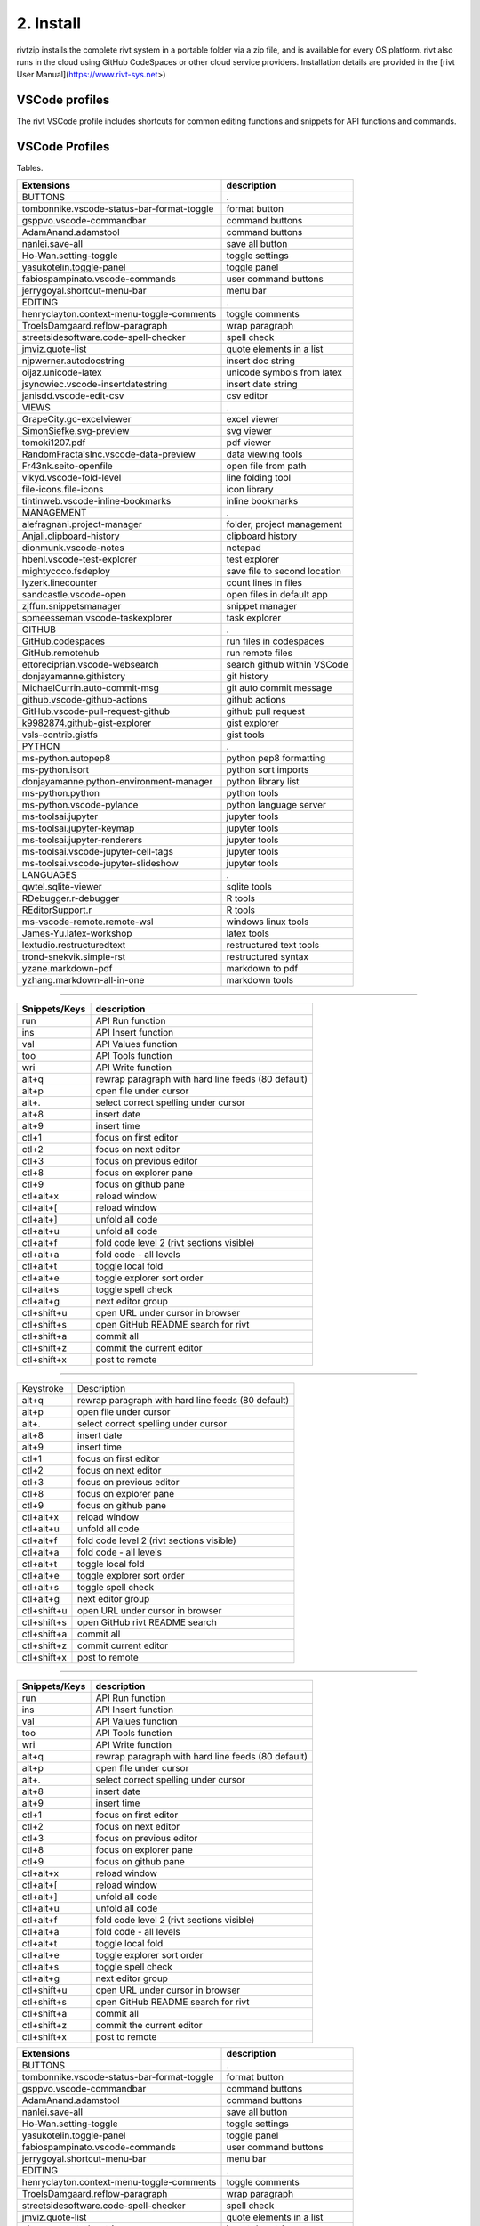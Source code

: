 2. Install
===========

rivtzip installs the complete rivt system in a portable folder via a zip file,
and is available for every OS platform. rivt also runs in the cloud using
GitHub CodeSpaces or other cloud service providers. Installation details are
provided in the [rivt User Manual](https://www.rivt-sys.net>)


VSCode profiles
----------------

The rivt VSCode profile includes shortcuts for common editing functions and
snippets for API functions and commands.


VSCode Profiles
----------------

Tables.

============================================== ===============================
Extensions                                       description
============================================== ===============================
BUTTONS                                             .
tombonnike.vscode-status-bar-format-toggle          format button
gsppvo.vscode-commandbar                            command buttons
AdamAnand.adamstool                                 command buttons
nanlei.save-all                                     save all button
Ho-Wan.setting-toggle                               toggle settings
yasukotelin.toggle-panel                            toggle panel
fabiospampinato.vscode-commands                     user command buttons
jerrygoyal.shortcut-menu-bar                        menu bar
EDITING                                             .
henryclayton.context-menu-toggle-comments           toggle comments
TroelsDamgaard.reflow-paragraph                     wrap paragraph
streetsidesoftware.code-spell-checker               spell check
jmviz.quote-list                                    quote elements in a list
njpwerner.autodocstring                             insert doc string
oijaz.unicode-latex                                 unicode symbols from latex
jsynowiec.vscode-insertdatestring                   insert date string
janisdd.vscode-edit-csv                             csv editor
VIEWS                                               .
GrapeCity.gc-excelviewer                            excel viewer
SimonSiefke.svg-preview                             svg viewer
tomoki1207.pdf                                      pdf viewer
RandomFractalsInc.vscode-data-preview               data viewing tools
Fr43nk.seito-openfile                               open file from path
vikyd.vscode-fold-level                             line folding tool
file-icons.file-icons                               icon library
tintinweb.vscode-inline-bookmarks                   inline bookmarks
MANAGEMENT                                          .
alefragnani.project-manager                         folder, project management
Anjali.clipboard-history                            clipboard history
dionmunk.vscode-notes                               notepad
hbenl.vscode-test-explorer                          test explorer
mightycoco.fsdeploy                                 save file to second location
lyzerk.linecounter                                  count lines in files
sandcastle.vscode-open                              open files in default app
zjffun.snippetsmanager                              snippet manager
spmeesseman.vscode-taskexplorer                     task explorer
GITHUB                                              .
GitHub.codespaces                                   run files in codespaces
GitHub.remotehub                                    run remote files
ettoreciprian.vscode-websearch                      search github within VSCode
donjayamanne.githistory                             git history
MichaelCurrin.auto-commit-msg                       git auto commit message     
github.vscode-github-actions                        github actions
GitHub.vscode-pull-request-github                   github pull request
k9982874.github-gist-explorer                       gist explorer
vsls-contrib.gistfs                                 gist tools
PYTHON                                              .
ms-python.autopep8                                  python pep8 formatting
ms-python.isort                                     python sort imports
donjayamanne.python-environment-manager             python library list
ms-python.python                                    python tools
ms-python.vscode-pylance                            python language server
ms-toolsai.jupyter                                  jupyter tools
ms-toolsai.jupyter-keymap                           jupyter tools
ms-toolsai.jupyter-renderers                        jupyter tools
ms-toolsai.vscode-jupyter-cell-tags                 jupyter tools
ms-toolsai.vscode-jupyter-slideshow                 jupyter tools
LANGUAGES                                           .
qwtel.sqlite-viewer                                 sqlite tools
RDebugger.r-debugger                                R tools
REditorSupport.r                                    R tools
ms-vscode-remote.remote-wsl                         windows linux tools
James-Yu.latex-workshop                             latex tools
lextudio.restructuredtext                           restructured text tools
trond-snekvik.simple-rst                            restructured syntax
yzane.markdown-pdf                                  markdown to pdf
yzhang.markdown-all-in-one                          markdown tools
============================================== ===============================

---------------------------------------------------------------------------

============== ==============================================================
Snippets/Keys            description
============== ==============================================================
run                 API Run function
ins                 API Insert function   
val                 API Values function
too                 API Tools function
wri                 API Write function
alt+q               rewrap paragraph with hard line feeds (80 default)
alt+p               open file under cursor
alt+.               select correct spelling under cursor
alt+8               insert date
alt+9               insert time
ctl+1               focus on first editor
ctl+2               focus on next editor
ctl+3               focus on previous editor
ctl+8               focus on explorer pane
ctl+9               focus on github pane    
ctl+alt+x           reload window
ctl+alt+[           reload window
ctl+alt+]           unfold all code
ctl+alt+u           unfold all code
ctl+alt+f           fold code level 2 (rivt sections visible)
ctl+alt+a           fold code - all levels
ctl+alt+t           toggle local fold
ctl+alt+e           toggle explorer sort order
ctl+alt+s           toggle spell check
ctl+alt+g           next editor group
ctl+shift+u         open URL under cursor in browser
ctl+shift+s         open GitHub README search for rivt
ctl+shift+a         commit all 
ctl+shift+z         commit the current editor
ctl+shift+x         post to remote   
============== ==============================================================

------------------------------------------------------------------------

============== ===========================================================
Keystroke                   Description
-------------- -----------------------------------------------------------
alt+q                rewrap paragraph with hard line feeds (80 default)
alt+p                open file under cursor
alt+.                select correct spelling under cursor
alt+8                insert date
alt+9                insert time

ctl+1                focus on first editor
ctl+2                focus on next editor
ctl+3                focus on previous editor
ctl+8                focus on explorer pane
ctl+9                focus on github pane    

ctl+alt+x            reload window
ctl+alt+u            unfold all code
ctl+alt+f            fold code level 2 (rivt sections visible)
ctl+alt+a            fold code - all levels
ctl+alt+t            toggle local fold
ctl+alt+e            toggle explorer sort order
ctl+alt+s            toggle spell check
ctl+alt+g            next editor group

ctl+shift+u          open URL under cursor in browser
ctl+shift+s          open GitHub rivt README search
ctl+shift+a          commit all 
ctl+shift+z          commit current editor
ctl+shift+x          post to remote   
============== ===========================================================

-----------------------------------------------------------------------------

============== ==============================================================
Snippets/Keys            description
============== ==============================================================
run                 API Run function
ins                 API Insert function   
val                 API Values function
too                 API Tools function
wri                 API Write function
alt+q               rewrap paragraph with hard line feeds (80 default)
alt+p               open file under cursor
alt+.               select correct spelling under cursor
alt+8               insert date
alt+9               insert time
ctl+1               focus on first editor
ctl+2               focus on next editor
ctl+3               focus on previous editor
ctl+8               focus on explorer pane
ctl+9               focus on github pane    
ctl+alt+x           reload window
ctl+alt+[           reload window
ctl+alt+]           unfold all code
ctl+alt+u           unfold all code
ctl+alt+f           fold code level 2 (rivt sections visible)
ctl+alt+a           fold code - all levels
ctl+alt+t           toggle local fold
ctl+alt+e           toggle explorer sort order
ctl+alt+s           toggle spell check
ctl+alt+g           next editor group
ctl+shift+u         open URL under cursor in browser
ctl+shift+s         open GitHub README search for rivt
ctl+shift+a         commit all 
ctl+shift+z         commit the current editor
ctl+shift+x         post to remote   
============== ==============================================================



============================================== ===============================
Extensions                                       description
============================================== ===============================
BUTTONS                                             .
tombonnike.vscode-status-bar-format-toggle          format button
gsppvo.vscode-commandbar                            command buttons
AdamAnand.adamstool                                 command buttons
nanlei.save-all                                     save all button
Ho-Wan.setting-toggle                               toggle settings
yasukotelin.toggle-panel                            toggle panel
fabiospampinato.vscode-commands                     user command buttons
jerrygoyal.shortcut-menu-bar                        menu bar
EDITING                                             .
henryclayton.context-menu-toggle-comments           toggle comments
TroelsDamgaard.reflow-paragraph                     wrap paragraph
streetsidesoftware.code-spell-checker               spell check
jmviz.quote-list                                    quote elements in a list
njpwerner.autodocstring                             insert doc string
oijaz.unicode-latex                                 unicode symbols from latex
jsynowiec.vscode-insertdatestring                   insert date string
janisdd.vscode-edit-csv                             csv editor
VIEWS                                               .
GrapeCity.gc-excelviewer                            excel viewer
SimonSiefke.svg-preview                             svg viewer
tomoki1207.pdf                                      pdf viewer
RandomFractalsInc.vscode-data-preview               data viewing tools
Fr43nk.seito-openfile                               open file from path
vikyd.vscode-fold-level                             line folding tool
file-icons.file-icons                               icon library
tintinweb.vscode-inline-bookmarks                   inline bookmarks
MANAGEMENT                                          .
alefragnani.project-manager                         folder, project management
Anjali.clipboard-history                            clipboard history
dionmunk.vscode-notes                               notepad
hbenl.vscode-test-explorer                          test explorer
mightycoco.fsdeploy                                 save file to second location
lyzerk.linecounter                                  count lines in files
sandcastle.vscode-open                              open files in default app
zjffun.snippetsmanager                              snippet manager
spmeesseman.vscode-taskexplorer                     task explorer
GITHUB                                              .
GitHub.codespaces                                   run files in codespaces
GitHub.remotehub                                    run remote files
ettoreciprian.vscode-websearch                      search github within VSCode
donjayamanne.githistory                             git history
MichaelCurrin.auto-commit-msg                       git auto commit message     
github.vscode-github-actions                        github actions
GitHub.vscode-pull-request-github                   github pull request
k9982874.github-gist-explorer                       gist explorer
vsls-contrib.gistfs                                 gist tools
PYTHON                                              .
ms-python.autopep8                                  python pep8 formatting
ms-python.isort                                     python sort imports
donjayamanne.python-environment-manager             python library list
ms-python.python                                    python tools
ms-python.vscode-pylance                            python language server
ms-toolsai.jupyter                                  jupyter tools
ms-toolsai.jupyter-keymap                           jupyter tools
ms-toolsai.jupyter-renderers                        jupyter tools
ms-toolsai.vscode-jupyter-cell-tags                 jupyter tools
ms-toolsai.vscode-jupyter-slideshow                 jupyter tools
LANGUAGES                                           .
qwtel.sqlite-viewer                                 sqlite tools
RDebugger.r-debugger                                R tools
REditorSupport.r                                    R tools
ms-vscode-remote.remote-wsl                         windows linux tools
James-Yu.latex-workshop                             latex tools
lextudio.restructuredtext                           restructured text tools
trond-snekvik.simple-rst                            restructured syntax
yzane.markdown-pdf                                  markdown to pdf
yzhang.markdown-all-in-one                          markdown tools
============================================== ===============================
